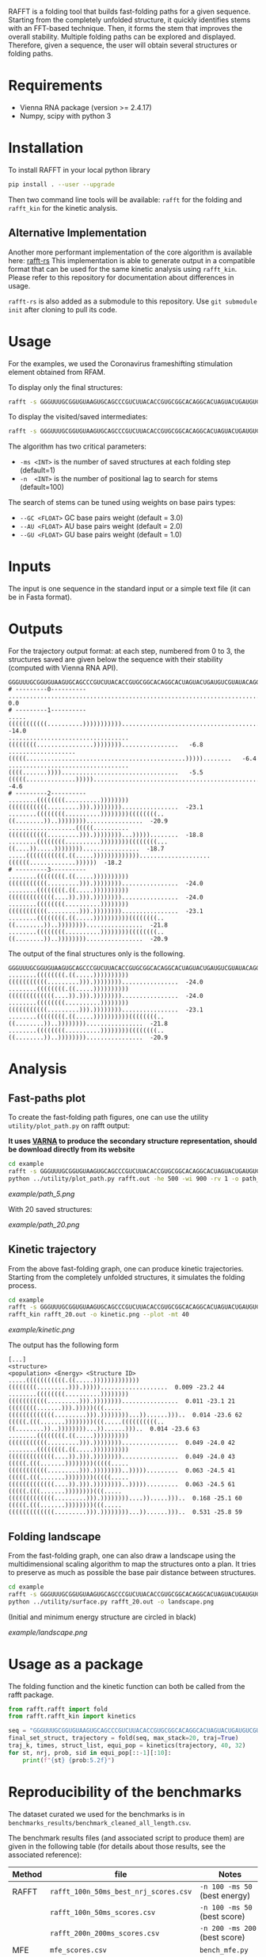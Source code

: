 RAFFT is a folding tool that builds fast-folding paths for a given sequence.
Starting from the completely unfolded structure, it quickly identifies stems
with an FFT-based technique. Then, it forms the stem that improves the overall
stability. Multiple folding paths can be explored and displayed. Therefore,
given a sequence, the user will obtain several structures or folding paths.

* Requirements
- Vienna RNA package (version >= 2.4.17)
- Numpy, scipy with python 3
* Installation
To install RAFFT in your local python library

#+begin_src bash :results output
pip install . --user --upgrade
#+end_src

Then two command line tools will be available: ~rafft~ for the folding and
~rafft_kin~ for the kinetic analysis.

** Alternative Implementation
Another more performant implementation of the core algorithm is available here: [[https://github.com/strevol-mpi-mis/RAFFT][rafft-rs]]
This implementation is able to generate output in a compatible format that can be used for the same kinetic analysis using ~rafft_kin~.
Please refer to this repository for documentation about differences in usage.

~rafft-rs~ is also added as a submodule to this repository. Use ~git submodule init~ after cloning to pull its code.

* Usage
For the examples, we used the Coronavirus frameshifting stimulation element
obtained from RFAM.

To display only the final structures:
#+begin_src bash :results output
rafft -s GGGUUUGCGGUGUAAGUGCAGCCCGUCUUACACCGUGCGGCACAGGCACUAGUACUGAUGUCGUAUACAGGGCUUUUGACAU  -ms 5
#+end_src


To display the visited/saved intermediates:
#+begin_src bash :results output
rafft -s GGGUUUGCGGUGUAAGUGCAGCCCGUCUUACACCGUGCGGCACAGGCACUAGUACUGAUGUCGUAUACAGGGCUUUUGACAU  -ms 5  --traj
#+end_src


The algorithm has two critical parameters:
- ~-ms <INT>~ is the number of saved structures at each folding step (default=1)
- ~-n  <INT>~ is the number of positional lag to search for stems (default=100)

The search of stems can be tuned using weights on base pairs types:
- ~--GC <FLOAT>~ GC base pairs weight (default = 3.0)
- ~--AU <FLOAT>~ AU base pairs weight (default = 2.0)
- ~--GU <FLOAT>~ GU base pairs weight (default = 1.0)

* Inputs
The input is one sequence in the standard input or a simple text file (it can be
in Fasta format).

* Outputs
For the trajectory output format: at each step, numbered from 0 to 3, the
structures saved are given below the sequence with their stability (computed
with Vienna RNA API).


#+begin_example
GGGUUUGCGGUGUAAGUGCAGCCCGUCUUACACCGUGCGGCACAGGCACUAGUACUGAUGUCGUAUACAGGGCUUUUGACAU
# ---------0----------
..................................................................................    0.0
# ---------1----------
.....(((((((((((..........))))))))))).............................................  -14.0
..................................((((((((................))))))))................   -6.8
...................(((((.............................................)))))........   -6.4
..................................((((.......)))).................................   -5.5
(((((..............)))))..........................................................   -4.6
# ---------2----------
........((((((((..........))))))))(((((((((((.........))).))))))))................  -23.1
........((((((((..........))))))))((((((((..((........))..))))))))................  -20.9
...................(((((..........(((((((((((.........))).))))))))...)))))........  -18.8
........((((((((..........))))))))((((((((...((....)).....))))))))................  -18.7
.....(((((((((((.((.....)))))))))))))....................((((((.............))))))  -18.2
# ---------3----------
........((((((((.((.....))))))))))(((((((((((.........))).))))))))................  -24.0
........((((((((.((.....))))))))))(((((((((((((....)).))).))))))))................  -24.0
........((((((((..........))))))))(((((((((((.........))).))))))))................  -23.1
........((((((((.((.....))))))))))((((((((..((........))..))))))))................  -21.8
........((((((((..........))))))))((((((((..((........))..))))))))................  -20.9
#+end_example

The output of the final structures only is the following.

#+begin_example
GGGUUUGCGGUGUAAGUGCAGCCCGUCUUACACCGUGCGGCACAGGCACUAGUACUGAUGUCGUAUACAGGGCUUUUGACAU
........((((((((.((.....))))))))))(((((((((((.........))).))))))))................  -24.0
........((((((((.((.....))))))))))(((((((((((((....)).))).))))))))................  -24.0
........((((((((..........))))))))(((((((((((.........))).))))))))................  -23.1
........((((((((.((.....))))))))))((((((((..((........))..))))))))................  -21.8
........((((((((..........))))))))((((((((..((........))..))))))))................  -20.9
#+end_example

* Analysis
** Fast-paths plot
To create the fast-folding path figures, one can use the utility
~utility/plot_path.py~ on rafft output:

*It uses [[http://varna.lri.fr][VARNA]] to produce the secondary structure representation, should be
download directly from its website*

#+begin_src bash :results output
cd example
rafft -s GGGUUUGCGGUGUAAGUGCAGCCCGUCUUACACCGUGCGGCACAGGCACUAGUACUGAUGUCGUAUACAGGGCUUUUGACAU -ms 5 --traj > rafft.out
python ../utility/plot_path.py rafft.out -he 500 -wi 900 -rv 1 -o path_5.png
#+end_src

#+RESULTS:

[[example/path_5.png]]

With 20 saved structures:

[[example/path_20.png]]

** Kinetic trajectory
From the above fast-folding graph, one can produce kinetic trajectories.
Starting from the completely unfolded structures, it simulates the folding
process.

#+begin_src bash :results output
cd example
rafft -s GGGUUUGCGGUGUAAGUGCAGCCCGUCUUACACCGUGCGGCACAGGCACUAGUACUGAUGUCGUAUACAGGGCUUUUGACAU -ms 20 --traj > rafft_20.out
rafft_kin rafft_20.out -o kinetic.png --plot -mt 40
#+end_src

[[example/kinetic.png]]

The output has the following form

#+begin_example
[...]
<structure>                                                                   <population> <Energy> <Structure ID>
.....(((((((((((.((.....)))))))))))))((((((((.........))).)))))...................  0.009 -23.2 44
........((((((((..........))))))))(((((((((((.........))).))))))))................  0.011 -23.1 21
((((((((.......))).)))))(((.....(((((((((((((.........))).))))))))...))......)))..  0.014 -23.6 62
(((((.(((.......))))))))(((.....((((((((((..((........))..))))))))...))......)))..  0.014 -23.6 63
........((((((((.((.....))))))))))(((((((((((.........))).))))))))................  0.049 -24.0 42
........((((((((.((.....))))))))))(((((((((((((....)).))).))))))))................  0.049 -24.0 43
(((((.(((.......))))))))(((((.....(((((((((((.........))).))))))))..))))).........  0.063 -24.5 41
(((((.(((.......))))))))(((((.....(((((((((((((....)).))).))))))))..))))).........  0.063 -24.5 61
(((((.(((.......))))))))(((.....(((((((((((((.........))).))))))))....)).....)))..  0.168 -25.1 60
(((((.(((.......))))))))(((.....(((((((((((((.........))).))))))))...))......)))..  0.531 -25.8 59
#+end_example

** Folding landscape
From the fast-folding graph, one can also draw a landscape using the
multidimensional scaling algorithm to map the structures onto a plan. It tries
to preserve as much as possible the base pair distance between structures.

#+begin_src bash :results output
cd example
rafft -s GGGUUUGCGGUGUAAGUGCAGCCCGUCUUACACCGUGCGGCACAGGCACUAGUACUGAUGUCGUAUACAGGGCUUUUGACAU -ms 20 --traj > rafft_20.out
python ../utility/surface.py rafft_20.out -o landscape.png
#+end_src

#+RESULTS:

(Initial and minimum energy structure are circled in black)

[[example/landscape.png]]

* Usage as a package

The folding function and the kinetic function can both be called from the rafft
package.

#+begin_src python :results output
from rafft.rafft import fold
from rafft.rafft_kin import kinetics

seq = "GGGUUUGCGGUGUAAGUGCAGCCCGUCUUACACCGUGCGGCACAGGCACUAGUACUGAUGUCGUAUACAGGGCUUUUGACAU"
final_set_struct, trajectory = fold(seq, max_stack=20, traj=True)
traj_k, times, struct_list, equi_pop = kinetics(trajectory, 40, 32)
for st, nrj, prob, sid in equi_pop[::-1][:10]:
    print(f"{st} {prob:5.2f}")
#+end_src

#+RESULTS:
#+begin_example
(((((.(((.......))))))))(((.....(.(((((((((((.........))).))))))))...).......)))..  0.00
(((((.(((.......))))))))(((...(...(((((((((((.........))).))))))))....)......)))..  0.00
(((((.(((.......))))))))(((.....((((((((((..((........))..))))))))....)).....)))..  0.00
((((((((.......))).)))))(((.....(((((((((((((.........))).))))))))....)).....)))..  0.00
(((((.(((.......))))))))(((.....((((((((((..((........))..))))))))...))......)))..  0.01
((((((((.......))).)))))(((.....(((((((((((((.........))).))))))))...))......)))..  0.01
(((((.(((.......))))))))(((((.....(((((((((((((....)).))).))))))))..))))).........  0.03
(((((.(((.......))))))))(((.....(((((((((((((.........))).))))))))....)).....)))..  0.09
(((((.(((.......))))))))(((.....(((((((((((((.........))).))))))))...))......)))..  0.27
(((((.(((.......))))))))(((.......((((((((..((........))..))))))))...........)))..  0.00
#+end_example

* Reproducibility of the benchmarks
The dataset curated we used for the benchmarks is in
~benchmarks_results/benchmark_cleaned_all_length.csv~.

The benchmark results files (and associated script to produce them) are given in
the following table (for details about those results, see the associated
reference):
|--------+---------------------------------------+-------------------------------|
| Method | file                                  | Notes                         |
|--------+---------------------------------------+-------------------------------|
| RAFFT  | ~rafft_100n_50ms_best_nrj_scores.csv~ | ~-n 100 -ms 50~ (best energy) |
|        | ~rafft_100n_50ms_scores.csv~          | ~-n 100 -ms 50~ (best score)  |
|        | ~rafft_200n_200ms_scores.csv~         | ~-n 200 -ms 200~ (best score) |
|--------+---------------------------------------+-------------------------------|
| MFE    | ~mfe_scores.csv~                      | ~bench_mfe.py~                |
|--------+---------------------------------------+-------------------------------|
| ML     | ~mxfold_scores.csv~                   | ~bench_mxfold.py~             |
|--------+---------------------------------------+-------------------------------|

~analysis.org~ and ~utils_analysis.py~ contain the pieces of script used to
perform the analysis and the figures.

For the test case, we used the command line given in the Usage section above.
Figures were derived from their output.

